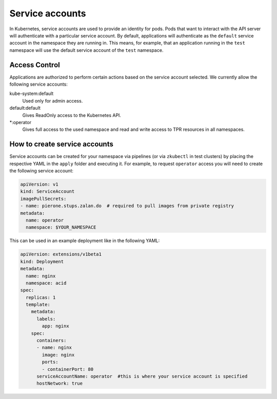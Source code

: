 .. _service-accounts:

================
Service accounts
================

In Kubernetes, service accounts are used to provide an identity for pods.
Pods that want to interact with the API server will authenticate with a particular service account. By default, applications will authenticate as the ``default`` service account in the namespace they are running in.
This means, for example, that an application running in the ``test`` namespace will use the default service account of the ``test`` namespace.


Access Control
===============

Applications are authorized to perform certain actions based on the service account selected.
We currently allow the following service accounts:

kube-system:default
    Used only for admin access.
default:default
    Gives ReadOnly access to the Kubernetes API.
*:operator
    Gives full access to the used namespace and read and write access to TPR resources in all namespaces.


How to create service accounts
==============================

Service accounts can be created for your namespace via pipelines (or via ``zkubectl`` in test clusters) by placing the respective YAML in the ``apply`` folder and executing it.
For example, to request ``operator`` access you will need to create the following service account:

.. code-block:: yaml

    apiVersion: v1
    kind: ServiceAccount
    imagePullSecrets:
    - name: pierone.stups.zalan.do  # required to pull images from private registry
    metadata:
      name: operator
      namespace: $YOUR_NAMESPACE

This can be used in an example deployment like in the following YAML:

.. code-block:: yaml

    apiVersion: extensions/v1beta1
    kind: Deployment
    metadata:
      name: nginx
      namespace: acid
    spec:
      replicas: 1
      template:
        metadata:
          labels:
            app: nginx
        spec:
          containers:
          - name: nginx
            image: nginx
            ports:
            - containerPort: 80
          serviceAccountName: operator  #this is where your service account is specified
          hostNetwork: true

